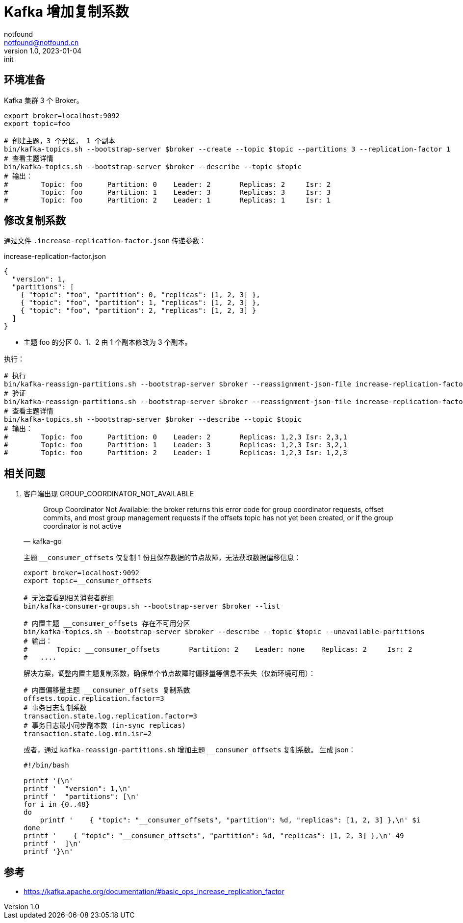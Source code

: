 = Kafka 增加复制系数
notfound <notfound@notfound.cn>
1.0, 2023-01-04: init

:page-slug: kafka-increasing-replication-factor
:page-category: kafka

== 环境准备

Kafka 集群 3 个 Broker。

[source,bash]
----
export broker=localhost:9092
export topic=foo

# 创建主题，3 个分区， 1 个副本
bin/kafka-topics.sh --bootstrap-server $broker --create --topic $topic --partitions 3 --replication-factor 1
# 查看主题详情
bin/kafka-topics.sh --bootstrap-server $broker --describe --topic $topic
# 输出：
#        Topic: foo      Partition: 0    Leader: 2       Replicas: 2     Isr: 2
#        Topic: foo      Partition: 1    Leader: 3       Replicas: 3     Isr: 3
#        Topic: foo      Partition: 2    Leader: 1       Replicas: 1     Isr: 1
----

== 修改复制系数

通过文件 `.increase-replication-factor.json` 传递参数：

.increase-replication-factor.json
[source,json]
----
{
  "version": 1,
  "partitions": [
    { "topic": "foo", "partition": 0, "replicas": [1, 2, 3] },
    { "topic": "foo", "partition": 1, "replicas": [1, 2, 3] },
    { "topic": "foo", "partition": 2, "replicas": [1, 2, 3] }
  ]
}
----
* 主题 foo 的分区 0、1、2 由 1 个副本修改为 3 个副本。

执行：

[source,bash]
----
# 执行
bin/kafka-reassign-partitions.sh --bootstrap-server $broker --reassignment-json-file increase-replication-factor.json --execute
# 验证
bin/kafka-reassign-partitions.sh --bootstrap-server $broker --reassignment-json-file increase-replication-factor.json --verify
# 查看主题详情
bin/kafka-topics.sh --bootstrap-server $broker --describe --topic $topic
# 输出：
#        Topic: foo      Partition: 0    Leader: 2       Replicas: 1,2,3 Isr: 2,3,1
#        Topic: foo      Partition: 1    Leader: 3       Replicas: 1,2,3 Isr: 3,2,1
#        Topic: foo      Partition: 2    Leader: 1       Replicas: 1,2,3 Isr: 1,2,3
----

== 相关问题

1. 客户端出现 GROUP_COORDINATOR_NOT_AVAILABLE
+
[quote,kafka-go]
____
Group Coordinator Not Available: the broker returns this error code for group coordinator requests, offset commits, and most group management requests if the offsets topic has not yet been created, or if the group coordinator is not active
____
+
主题 `__consumer_offsets` 仅复制 1 份且保存数据的节点故障，无法获取数据偏移信息：
+
[source,bash]
----
export broker=localhost:9092
export topic=__consumer_offsets

# 无法查看到相关消费者群组
bin/kafka-consumer-groups.sh --bootstrap-server $broker --list

# 内置主题 __consumer_offsets 存在不可用分区
bin/kafka-topics.sh --bootstrap-server $broker --describe --topic $topic --unavailable-partitions
# 输出：
# 	Topic: __consumer_offsets	Partition: 2	Leader: none	Replicas: 2	Isr: 2
#   ....
----
+
解决方案，调整内置主题复制系数，确保单个节点故障时偏移量等信息不丢失（仅新环境可用）：
+
[source,properties]
----
# 内置偏移量主题 __consumer_offsets 复制系数
offsets.topic.replication.factor=3
# 事务日志复制系数
transaction.state.log.replication.factor=3
# 事务日志最小同步副本数 (in-sync replicas)
transaction.state.log.min.isr=2
----
+
或者，通过 `kafka-reassign-partitions.sh` 增加主题 `__consumer_offsets` 复制系数。 生成 json：
+
[source,bash]
----
#!/bin/bash

printf '{\n'
printf '  "version": 1,\n'
printf '  "partitions": [\n'
for i in {0..48}
do
    printf '    { "topic": "__consumer_offsets", "partition": %d, "replicas": [1, 2, 3] },\n' $i
done
printf '    { "topic": "__consumer_offsets", "partition": %d, "replicas": [1, 2, 3] },\n' 49
printf '  ]\n'
printf '}\n'
----

== 参考

* https://kafka.apache.org/documentation/#basic_ops_increase_replication_factor
